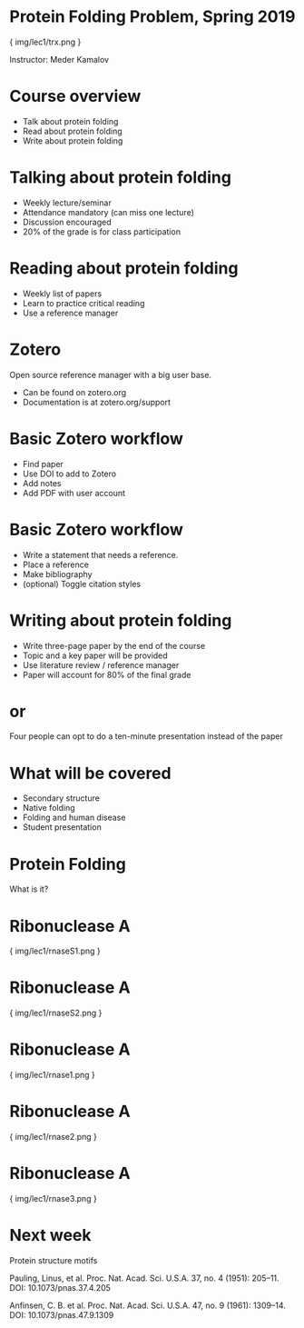 * Protein Folding Problem, Spring 2019

{ img/lec1/trx.png }

Instructor: Meder Kamalov
* Course overview
- Talk about protein folding
- Read about protein folding
- Write about protein folding
* Talking about protein folding
- Weekly lecture/seminar
- Attendance mandatory (can miss one lecture)
- Discussion encouraged
- 20% of the grade is for class participation
* Reading about protein folding
- Weekly list of papers
- Learn to practice critical reading
- Use a reference manager
* Zotero
Open source reference manager with a big user base.
- Can be found on zotero.org
- Documentation is at zotero.org/support
* Basic Zotero workflow
- Find paper
- Use DOI to add to Zotero
- Add notes
- Add PDF with user account
* Basic Zotero workflow
- Write a statement that needs a reference.
- Place a reference
- Make bibliography
- (optional) Toggle citation styles
* Writing about protein folding
- Write three-page paper by the end of the course
- Topic and a key paper will be provided
- Use literature review / reference manager
- Paper will account for 80% of the final grade
* or
Four people can opt to do a ten-minute presentation instead of the paper
* What will be covered
- Secondary structure
- Native folding
- Folding and human disease
- Student presentation
* Protein Folding
What is it?
* Ribonuclease A

{ img/lec1/rnaseS1.png }
* Ribonuclease A

{ img/lec1/rnaseS2.png }
* Ribonuclease A

{ img/lec1/rnase1.png }
* Ribonuclease A

{ img/lec1/rnase2.png }
* Ribonuclease A

{ img/lec1/rnase3.png }
* Next week
Protein structure motifs

Pauling, Linus, et al. Proc. Nat. Acad. Sci. U.S.A. 37, no. 4 (1951): 205–11. DOI: 10.1073/pnas.37.4.205

Anfinsen, C. B. et al. Proc. Nat. Acad. Sci. U.S.A. 47, no. 9 (1961): 1309–14. DOI: 10.1073/pnas.47.9.1309
